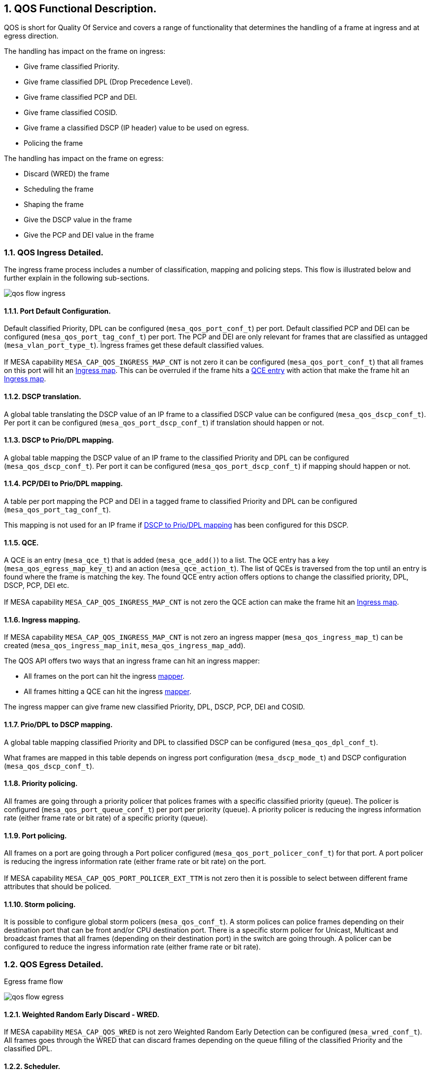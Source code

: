 :sectnums:

== QOS Functional Description.

QOS is short for Quality Of Service and covers a range of functionality that
determines the handling of a frame at ingress and at egress direction.

.The handling has impact on the frame on ingress:

* Give frame classified Priority.
* Give frame classified DPL (Drop Precedence Level).
* Give frame classified PCP and DEI.
* Give frame classified COSID.
* Give frame a classified DSCP (IP header) value to be used on egress.
* Policing the frame

.The handling has impact on the frame on egress:

* Discard (WRED) the frame
* Scheduling the frame
* Shaping the frame
* Give the DSCP value in the frame
* Give the PCP and DEI value in the frame

=== QOS Ingress Detailed.

The ingress frame process includes a number of classification, mapping and
policing steps. This flow is illustrated below and further explain in the
following sub-sections.

image:./qos-flow-ingress.svg[]

==== [#bookmark-pdc]#Port Default Configuration#.

Default classified Priority, DPL can be configured (`mesa_qos_port_conf_t`) per port.
Default classified PCP and DEI can be configured (`mesa_qos_port_tag_conf_t`) per port. The PCP and DEI are only relevant for frames that are
classified as untagged (`mesa_vlan_port_type_t`). Ingress frames get these
default classified values. +
 +
If MESA capability `MESA_CAP_QOS_INGRESS_MAP_CNT` is not zero it can be
configured (`mesa_qos_port_conf_t`) that all frames on this port will hit
an <<bookmark-im,Ingress map>>. This can be overruled if the frame hits a
<<bookmark-qce, QCE entry>> with action that make the frame hit an <<bookmark-im,Ingress map>>.

==== DSCP translation.

A global table translating the DSCP value of an IP frame to a classified DSCP value can
be configured (`mesa_qos_dscp_conf_t`). Per port it can be configured (`mesa_qos_port_dscp_conf_t`) if translation should happen or not.

==== [#bookmark-dpd]#DSCP to Prio/DPL mapping#.

A global table mapping the DSCP value of an IP frame to the classified Priority and DPL
can be configured (`mesa_qos_dscp_conf_t`). Per port it can be configured (`mesa_qos_port_dscp_conf_t`) if mapping should happen or not.

==== PCP/DEI to Prio/DPL mapping.

A table per port mapping the PCP and DEI in a tagged frame to classified Priority and DPL
can be configured (`mesa_qos_port_tag_conf_t`).

This mapping is not used for
an IP frame if <<bookmark-dpd,DSCP to Prio/DPL mapping>> has been configured for
this DSCP.

==== [#bookmark-qce]#QCE#.

A QCE is an entry (`mesa_qce_t`) that is added (`mesa_qce_add()`) to a list.
The QCE entry has a key (`mesa_qos_egress_map_key_t`) and an action (`mesa_qce_action_t`).
The list of QCEs is traversed from the top until an entry is found where the frame is matching the
key. The found QCE entry action offers options to change the classified priority, DPL, DSCP,
PCP, DEI etc. +
 +
If MESA capability
`MESA_CAP_QOS_INGRESS_MAP_CNT` is not zero the QCE action can make the frame hit an
<<bookmark-im,Ingress map>>.

==== [#bookmark-im]#Ingress mapping#.

If MESA capability `MESA_CAP_QOS_INGRESS_MAP_CNT` is not zero an ingress mapper (`mesa_qos_ingress_map_t`)
can be created (`mesa_qos_ingress_map_init`, `mesa_qos_ingress_map_add`).

.The QOS API offers two ways that an ingress frame can hit an ingress mapper:
* All frames on the port can hit the ingress <<bookmark-pdc,mapper>>.
* All frames hitting a QCE can hit the ingress <<bookmark-qce,mapper>>.

The ingress mapper can give frame new classified Priority, DPL, DSCP, PCP, DEI and COSID.

==== Prio/DPL to DSCP mapping.

A global table mapping classified Priority and DPL to classified DSCP can be configured
(`mesa_qos_dpl_conf_t`).

What frames are mapped in this table depends on ingress port configuration (`mesa_dscp_mode_t`) and DSCP configuration (`mesa_qos_dscp_conf_t`).

==== Priority policing.

All frames are going through a priority policer that polices frames with a specific classified priority (queue).
The policer is configured (`mesa_qos_port_queue_conf_t`) per port per priority (queue). A priority policer is reducing
the ingress information rate (either frame rate or bit rate) of a specific priority (queue).

==== Port policing.

All frames on a port are going through a Port policer configured
(`mesa_qos_port_policer_conf_t`) for that port. A port policer is
reducing the ingress information rate (either frame rate or bit rate) on the port. +
 +
If MESA capability `MESA_CAP_QOS_PORT_POLICER_EXT_TTM` is not zero then it is possible to select
between different frame attributes that should be policed.

==== Storm policing.

It is possible to configure global storm policers (`mesa_qos_conf_t`).
A storm polices can police frames depending on their destination port that can be front and/or CPU destination port.
There is a specific storm policer for Unicast, Multicast and broadcast frames that all frames
(depending on their destination port) in the switch are going through.
A policer can be configured to reduce the ingress information rate (either frame rate or bit rate).

=== QOS Egress Detailed.

.Egress frame flow
image:./qos-flow-egress.svg[]

==== Weighted Random Early Discard - WRED.

If MESA capability `MESA_CAP_QOS_WRED` is not zero Weighted Random Early
Detection can be configured (`mesa_wred_conf_t`). All frames goes through the
WRED that can discard frames depending on the queue filling of the classified
Priority and the classified DPL.

==== Scheduler.

The scheduler that controls the transmission of all frames from the priority
queues can be configured (`mesa_qos_port_conf_t`).

.The scheduling can be configured in two different modes:
* Strict scheduling where all queues are equally prioritized (default).
* Weighted (DWRR) scheduling where queues are prioritized after a percentual weight.

==== Priority shaper.

All frames are going through a priority shaper that shapes frames with a specific classified priority (queue).
The shaper is configured (`mesa_qos_port_queue_conf_t`) per port per priority (queue). A priority shaper is reducing
the egress bit rate of a specific priority (queue).

==== Port shaper.

All frames on a port are going through a Port shaper configured
(`mesa_qos_port_conf_t`) for that port. A shaper is reducing the
egress bit rate on the port.

==== [#bookmark-ddm]#DSCP/DPL to DSCP mapping#.

A global table mapping the classified DSCP and DPL to a mapped version of classified DSCP value can be
configured (`mesa_qos_dscp_dpl_conf_t`).

==== [#bookmark-pdm]#Prio/DPL to PCP/DEI mapping#.

Per port a table mapping the classified Priority and DPL to a mapped version of classified PCP and DEI can be
configured (`mesa_qos_port_dpl_conf_t`).

==== Port configuration.

Default PCP and DEI can be configured (`mesa_qos_port_tag_conf_t`) per port. The TAG PCP
and DEI generation mode can be configured (`mesa_tag_remark_mode_t`) per port.

.There are three ways that TAG PCP and DEI can be generated:
* Port Default PCP and DEI is used as TAG PCP and DEI.
* Classified PCP and DEI is used as TAG PCP and DEI.
* <<bookmark-pdm,Mapped>> version of classified PCP and DEI is used as TAG PCP and DEI.

The IP frame DSCP value update can be configured (`mesa_dscp_emode_t`) per port.

.There are three ways that IP frame DSCP value can be updated:
* No update of IP frame DSCP value.
* Classified DSCP used to update IP frame DSCP value.
* <<bookmark-ddm,Mapped>> version of classified DSCP used to update IP frame DSCP value.

==== Egress mapping.

If MESA capability `MESA_CAP_QOS_EGRESS_MAP_CNT` is not zero an egress mapper (`mesa_qos_egress_map_t`)
can be created (`mesa_qos_egress_map_init`, `mesa_qos_egress_map_add`).

.The QOS API offers one way that an egress frame can hit a egress mapper:
* All frames on the port can hit the egress mapper.

The egress mapper can change the TAG generation PCP and DEI values and change
the DSCP value in the frame.

==== Cut-through
If MESA capability `MESA_CAP_QOS_EGRESS_QUEUE_CUT_THROUGH` is not zero, cut-through forwarding can be
enabled per egress port and priority/queue (`mesa_qos_port_queue_conf_t`). Cut-through forwarding
requires the following:

* Cut-through is enabled for the egress port and priority.
* Frame preemption is disabled for the egress port and priority.
* The ingress port speed is not smaller than the egress port speed.
* The frame size is bigger than a device specific minimum size (148 bytes for SparX-5).

=== MESA functions.

- `mesa_qos_port_conf_set(port)`
- `mesa_qos_conf_set()`
- `mesa_qos_port_policer_conf_set()`
- `mesa_qos_dpl_group_conf_set()`
- `mesa_qos_port_dpl_conf_set()`
- `mesa_qos_dpl_conf_set()`
- `mesa_qos_dscp_dpl_conf_set()`
- `mesa_qos_ingress_map_init()`
- `mesa_qos_ingress_map_add()`
- `mesa_qos_egress_map_init()`
- `mesa_qos_egress_map_add()`
- `mesa_qce_init()`
- `mesa_qce_add()`

